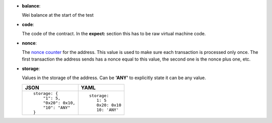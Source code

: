 - **balance**:

  Wei balance at the start of the test

- **code**:

  The code of the contract. In the **expect:** section this has to
  be raw virtual machine code.

- **nonce**:

  The `nonce counter <https://en.wikipedia.org/wiki/Cryptographic_nonce>`_ for the address.
  This value is used to make sure each transaction is processed only once. The first transaction
  the address sends has a nonce equal to this value, the second one is the nonce plus one, etc.

- **storage**:

  Values in the storage of the address. Can be **'ANY'** to explicitly state it can be any value.

  .. list-table::
     :header-rows: 1

     * - JSON

       - YAML

     * -

         ::

            storage: {
		"1": 5, 
		"0x20": 0x10,
                "10": "ANY"
	    }

       -

         ::

            storage:
               1: 5
               0x20: 0x10
               10: 'ANY'

